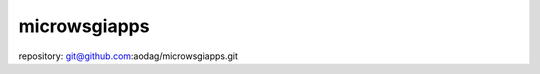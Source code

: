 .. -*- coding:utf-8 -*-

================================
microwsgiapps
================================

repository: git@github.com:aodag/microwsgiapps.git
